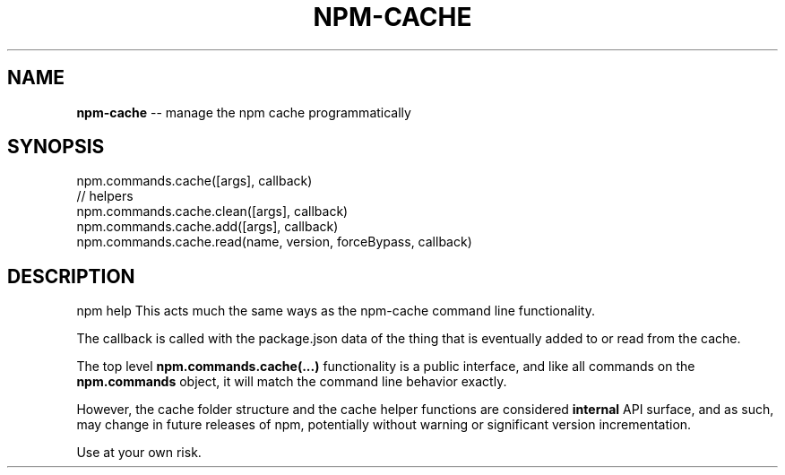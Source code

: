 .\" Generated with Ronnjs 0.3.8
.\" http://github.com/kapouer/ronnjs/
.
.TH "NPM\-CACHE" "3" "June 2014" "" ""
.
.SH "NAME"
\fBnpm-cache\fR \-\- manage the npm cache programmatically
.
.SH "SYNOPSIS"
.
.nf
npm\.commands\.cache([args], callback)
// helpers
npm\.commands\.cache\.clean([args], callback)
npm\.commands\.cache\.add([args], callback)
npm\.commands\.cache\.read(name, version, forceBypass, callback)
.
.fi
.
.SH "DESCRIPTION"
npm help This acts much the same ways as the npm\-cache command line
functionality\.
.
.P
The callback is called with the package\.json data of the thing that is
eventually added to or read from the cache\.
.
.P
The top level \fBnpm\.commands\.cache(\.\.\.)\fR functionality is a public
interface, and like all commands on the \fBnpm\.commands\fR object, it will
match the command line behavior exactly\.
.
.P
However, the cache folder structure and the cache helper functions are
considered \fBinternal\fR API surface, and as such, may change in future
releases of npm, potentially without warning or significant version
incrementation\.
.
.P
Use at your own risk\.
